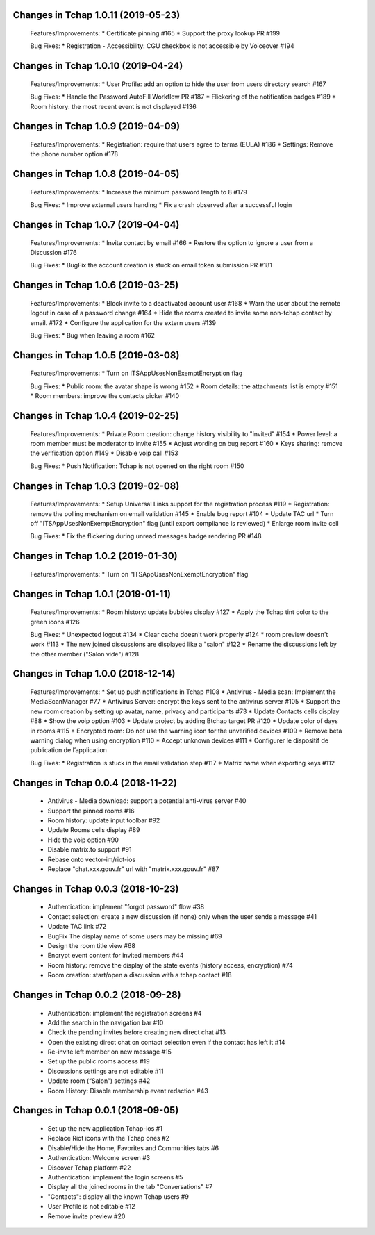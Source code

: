 Changes in Tchap 1.0.11 (2019-05-23)
===================================================

 Features/Improvements:
 * Certificate pinning #165
 * Support the proxy lookup PR #199
 
 Bug Fixes:
 * Registration - Accessibility: CGU checkbox is not accessible by Voiceover #194

Changes in Tchap 1.0.10 (2019-04-24)
===================================================

 Features/Improvements:
 * User Profile: add an option to hide the user from users directory search #167
 
 Bug Fixes:
 * Handle the Password AutoFill Workflow PR #187
 * Flickering of the notification badges #189
 * Room history: the most recent event is not displayed #136

Changes in Tchap 1.0.9 (2019-04-09)
===================================================

 Features/Improvements:
 * Registration: require that users agree to terms (EULA) #186
 * Settings: Remove the phone number option #178

Changes in Tchap 1.0.8 (2019-04-05)
===================================================

 Features/Improvements:
 * Increase the minimum password length to 8 #179
 
 Bug Fixes:
 * Improve external users handing
 * Fix a crash observed after a successful login

Changes in Tchap 1.0.7 (2019-04-04)
===================================================

 Features/Improvements:
 * Invite contact by email #166
 * Restore the option to ignore a user from a Discussion #176
 
 Bug Fixes:
 * BugFix the account creation is stuck on email token submission PR #181

Changes in Tchap 1.0.6 (2019-03-25)
===================================================

 Features/Improvements:
 * Block invite to a deactivated account user #168
 * Warn the user about the remote logout in case of a password change #164
 * Hide the rooms created to invite some non-tchap contact by email. #172
 * Configure the application for the extern users #139
 
 Bug Fixes:
 * Bug when leaving a room #162

Changes in Tchap 1.0.5 (2019-03-08)
===================================================

 Features/Improvements:
 * Turn on ITSAppUsesNonExemptEncryption flag
 
 Bug Fixes:
 * Public room: the avatar shape is wrong #152
 * Room details: the attachments list is empty #151
 * Room members: improve the contacts picker #140

Changes in Tchap 1.0.4 (2019-02-25)
===================================================

 Features/Improvements:
 * Private Room creation: change history visibility to "invited" #154
 * Power level: a room member must be moderator to invite #155
 * Adjust wording on bug report #160
 * Keys sharing: remove the verification option #149
 * Disable voip call #153
 
 Bug Fixes:
 * Push Notification: Tchap is not opened on the right room #150

Changes in Tchap 1.0.3 (2019-02-08)
===================================================

 Features/Improvements:
 * Setup Universal Links support for the registration process #119
 * Registration: remove the polling mechanism on email validation #145
 * Enable bug report #104
 * Update TAC url
 * Turn off "ITSAppUsesNonExemptEncryption" flag (until export compliance is reviewed)
 * Enlarge room invite cell
 
 Bug Fixes:
 * Fix the flickering during unread messages badge rendering PR #148

Changes in Tchap 1.0.2 (2019-01-30)
===================================================

 Features/Improvements:
 * Turn on "ITSAppUsesNonExemptEncryption" flag

Changes in Tchap 1.0.1 (2019-01-11)
===================================================

 Features/Improvements:
 * Room history: update bubbles display #127
 * Apply the Tchap tint color to the green icons #126
 
 Bug Fixes:
 * Unexpected logout #134
 * Clear cache doesn't work properly #124
 * room preview doesn't work #113
 * The new joined discussions are displayed like a "salon" #122
 * Rename the discussions left by the other member ("Salon vide") #128

Changes in Tchap 1.0.0 (2018-12-14)
===================================================

 Features/Improvements:
 * Set up push notifications in Tchap #108
 * Antivirus - Media scan: Implement the MediaScanManager #77
 * Antivirus Server: encrypt the keys sent to the antivirus server #105
 * Support the new room creation by setting up avatar, name, privacy and participants #73
 * Update Contacts cells display #88
 * Show the voip option #103
 * Update project by adding Btchap target PR #120
 * Update color of days in rooms #115
 * Encrypted room: Do not use the warning icon for the unverified devices #109
 * Remove beta warning dialog when using encryption #110
 * Accept unknown devices #111
 * Configurer le dispositif de publication de l’application
 
 Bug Fixes:
 * Registration is stuck in the email validation step #117
 * Matrix name when exporting keys #112

Changes in Tchap 0.0.4 (2018-11-22)
===================================================

 * Antivirus - Media download: support a potential anti-virus server #40
 * Support the pinned rooms #16
 * Room history: update input toolbar #92
 * Update Rooms cells display #89
 * Hide the voip option #90
 * Disable matrix.to support #91
 * Rebase onto vector-im/riot-ios
 * Replace "chat.xxx.gouv.fr" url with "matrix.xxx.gouv.fr" #87

Changes in Tchap 0.0.3 (2018-10-23)
===================================================

 * Authentication: implement "forgot password" flow #38
 * Contact selection: create a new discussion (if none) only when the user sends a message #41
 * Update TAC link #72
 * BugFix The display name of some users may be missing #69
 * Design the room title view #68
 * Encrypt event content for invited members #44
 * Room history: remove the display of the state events (history access, encryption) #74
 * Room creation: start/open a discussion with a tchap contact #18

Changes in Tchap 0.0.2 (2018-09-28)
===================================================

 * Authentication: implement the registration screens #4
 * Add the search in the navigation bar #10
 * Check the pending invites before creating new direct chat #13
 * Open the existing direct chat on contact selection even if the contact has left it #14
 * Re-invite left member on new message #15
 * Set up the public rooms access #19
 * Discussions settings are not editable #11
 * Update room (“Salon”) settings #42
 * Room History: Disable membership event redaction #43

Changes in Tchap 0.0.1 (2018-09-05)
===================================================
 
 * Set up the new application Tchap-ios #1
 * Replace Riot icons with the Tchap ones #2
 * Disable/Hide the Home, Favorites and Communities tabs #6
 * Authentication: Welcome screen #3
 * Discover Tchap platform #22
 * Authentication: implement the login screens #5
 * Display all the joined rooms in the tab "Conversations" #7
 * "Contacts": display all the known Tchap users #9
 * User Profile is not editable #12
 * Remove invite preview #20
 